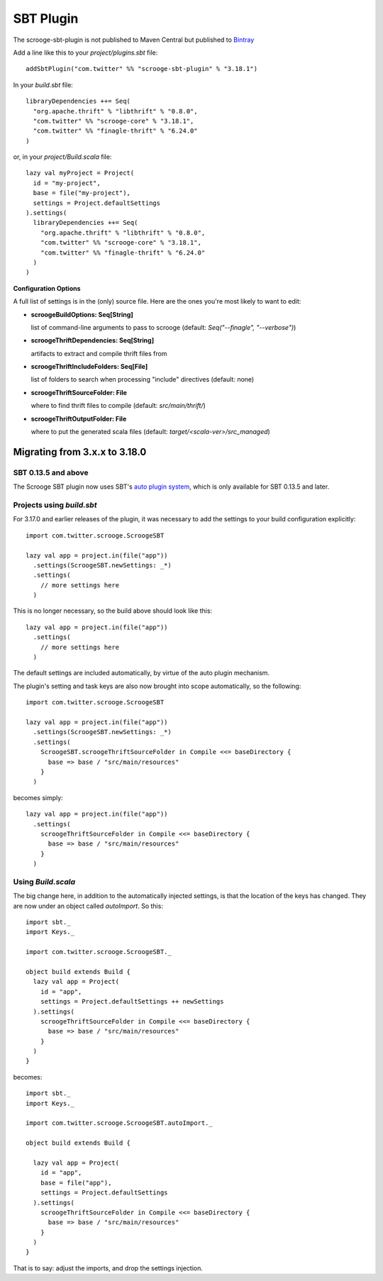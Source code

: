 SBT Plugin
==========

The scrooge-sbt-plugin is not published to Maven Central but published to `Bintray <https://bintray.com/twittercsl/sbt-plugins/scrooge-sbt-plugin/view>`_

Add a line like this to your `project/plugins.sbt` file:

::

    addSbtPlugin("com.twitter" %% "scrooge-sbt-plugin" % "3.18.1")

In your `build.sbt` file:

::

    libraryDependencies ++= Seq(
      "org.apache.thrift" % "libthrift" % "0.8.0",
      "com.twitter" %% "scrooge-core" % "3.18.1",
      "com.twitter" %% "finagle-thrift" % "6.24.0"
    )

or, in your `project/Build.scala` file:

::

    lazy val myProject = Project(
      id = "my-project",
      base = file("my-project"),
      settings = Project.defaultSettings
    ).settings(
      libraryDependencies ++= Seq(
        "org.apache.thrift" % "libthrift" % "0.8.0",
        "com.twitter" %% "scrooge-core" % "3.18.1",
        "com.twitter" %% "finagle-thrift" % "6.24.0"
      )
    )

**Configuration Options**

A full list of settings is in the (only) source file. Here are the ones you're
most likely to want to edit:

- **scroogeBuildOptions: Seq[String]**

  list of command-line arguments to pass to scrooge
  (default: `Seq("--finagle", "--verbose")`)

- **scroogeThriftDependencies: Seq[String]**

  artifacts to extract and compile thrift files from

- **scroogeThriftIncludeFolders: Seq[File]**

  list of folders to search when processing "include" directives
  (default: none)

- **scroogeThriftSourceFolder: File**

  where to find thrift files to compile
  (default: `src/main/thrift/`)

- **scroogeThriftOutputFolder: File**

  where to put the generated scala files
  (default: `target/<scala-ver>/src_managed`)


Migrating from 3.x.x to 3.18.0
------------------------------

SBT 0.13.5 and above
~~~~~~~~~~~~~~~~~~~~

The Scrooge SBT plugin now uses SBT's `auto plugin system
<http://www.scala-sbt.org/0.13/docs/Plugins.html>`_, which is only available
for SBT 0.13.5 and later.

Projects using  `build.sbt`
~~~~~~~~~~~~~~~~~~~~~~~~~~~

For 3.17.0 and earlier releases of the plugin, it was necessary to add the
settings to your build configuration explicitly:

::

    import com.twitter.scrooge.ScroogeSBT

    lazy val app = project.in(file("app"))
      .settings(ScroogeSBT.newSettings: _*)
      .settings(
        // more settings here
      )

This is no longer necessary, so the build above should look like this:

::

    lazy val app = project.in(file("app"))
      .settings(
        // more settings here
      )


The default settings are included automatically, by virtue of the auto plugin
mechanism.

The plugin's setting and task keys are also now brought into scope
automatically, so the following:

::

    import com.twitter.scrooge.ScroogeSBT

    lazy val app = project.in(file("app"))
      .settings(ScroogeSBT.newSettings: _*)
      .settings(
        ScroogeSBT.scroogeThriftSourceFolder in Compile <<= baseDirectory {
          base => base / "src/main/resources"
        }
      )

becomes simply:

::

    lazy val app = project.in(file("app"))
      .settings(
        scroogeThriftSourceFolder in Compile <<= baseDirectory {
          base => base / "src/main/resources"
        }
      )


Using `Build.scala`
~~~~~~~~~~~~~~~~~~~

The big change here, in addition to the automatically injected settings, is
that the location of the keys has changed. They are now under an object called
`autoImport`. So this:

::

    import sbt._
    import Keys._

    import com.twitter.scrooge.ScroogeSBT._

    object build extends Build {
      lazy val app = Project(
        id = "app",
        settings = Project.defaultSettings ++ newSettings
      ).settings(
        scroogeThriftSourceFolder in Compile <<= baseDirectory {
          base => base / "src/main/resources"
        }
      )
    }

becomes:

::

    import sbt._
    import Keys._

    import com.twitter.scrooge.ScroogeSBT.autoImport._

    object build extends Build {

      lazy val app = Project(
        id = "app",
        base = file("app"),
        settings = Project.defaultSettings
      ).settings(
        scroogeThriftSourceFolder in Compile <<= baseDirectory {
          base => base / "src/main/resources"
        }
      )
    }

That is to say: adjust the imports, and drop the settings injection.
